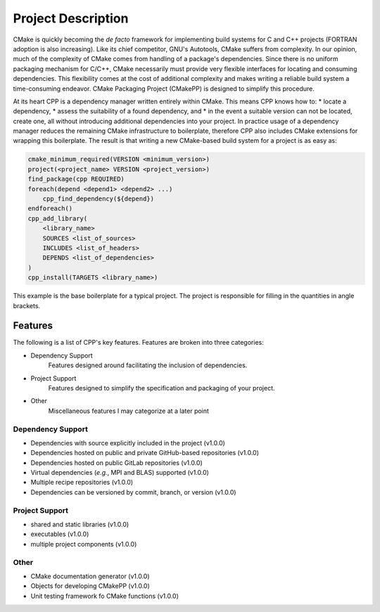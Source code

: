 .. _description-label:

Project Description
===================

CMake is quickly becoming the *de facto* framework for implementing build
systems for C and C++ projects (FORTRAN adoption is also increasing).  Like its
chief competitor, GNU's Autotools, CMake suffers from complexity.  In our
opinion, much of the complexity of CMake comes from handling of a package's
dependencies.  Since there is no uniform packaging mechanism for C/C++, CMake
necessarily must provide very flexible interfaces for locating and consuming
dependencies.  This flexibility comes at the cost of additional complexity and
makes writing a reliable build system a time-consuming endeavor. CMake
Packaging Project (CMakePP) is designed to simplify this procedure.

At its heart CPP is a dependency manager written entirely within CMake.  This
means CPP knows how to:
* locate a dependency,
* assess the suitability of a found dependency, and
* in the event a suitable version can not be located, create one,
all without introducing additional dependencies into your project.  In practice
usage of a dependency manager reduces the remaining CMake infrastructure to
boilerplate, therefore CPP also includes CMake extensions for wrapping this
boilerplate.  The result is that writing a new CMake-based build system for a
project is as easy as:

.. code-block:: cmake

   cmake_minimum_required(VERSION <minimum_version>)
   project(<project_name> VERSION <project_version>)
   find_package(cpp REQUIRED)
   foreach(depend <depend1> <depend2> ...)
       cpp_find_dependency(${depend})
   endforeach()
   cpp_add_library(
       <library_name>
       SOURCES <list_of_sources>
       INCLUDES <list_of_headers>
       DEPENDS <list_of_dependencies>
   )
   cpp_install(TARGETS <library_name>)

This example is the base boilerplate for a typical project.  The project is
responsible for filling in the quantities in angle brackets.

Features
--------

The following is a list of CPP's key features.  Features are broken into
three categories:

* Dependency Support
    Features designed around facilitating the inclusion of dependencies.
* Project Support
    Features designed to simplify the specification and packaging of your
    project.
* Other
    Miscellaneous features I may categorize at a later point

Dependency Support
^^^^^^^^^^^^^^^^^^

* Dependencies with source explicitly included in the project (v1.0.0)
* Dependencies hosted on public and private GitHub-based repositories (v1.0.0)
* Dependencies hosted on public GitLab repositories (v1.0.0)
* Virtual dependencies (*e.g.*, MPI and BLAS) supported (v1.0.0)
* Multiple recipe repositories (v1.0.0)
* Dependencies can be versioned by commit, branch, or version (v1.0.0)

Project Support
^^^^^^^^^^^^^^^

* shared and static libraries (v1.0.0)
* executables (v1.0.0)
* multiple project components (v1.0.0)

Other
^^^^^

* CMake documentation generator (v1.0.0)
* Objects for developing CMakePP (v1.0.0)
* Unit testing framework fo CMake functions (v1.0.0)
